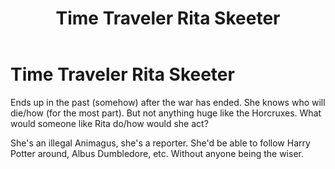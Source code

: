 #+TITLE: Time Traveler Rita Skeeter

* Time Traveler Rita Skeeter
:PROPERTIES:
:Author: NotSoSnarky
:Score: 17
:DateUnix: 1611184424.0
:DateShort: 2021-Jan-21
:FlairText: Prompt/Request/Idea
:END:
Ends up in the past (somehow) after the war has ended. She knows who will die/how (for the most part). But not anything huge like the Horcruxes. What would someone like Rita do/how would she act?

She's an illegal Animagus, she's a reporter. She'd be able to follow Harry Potter around, Albus Dumbledore, etc. Without anyone being the wiser.

